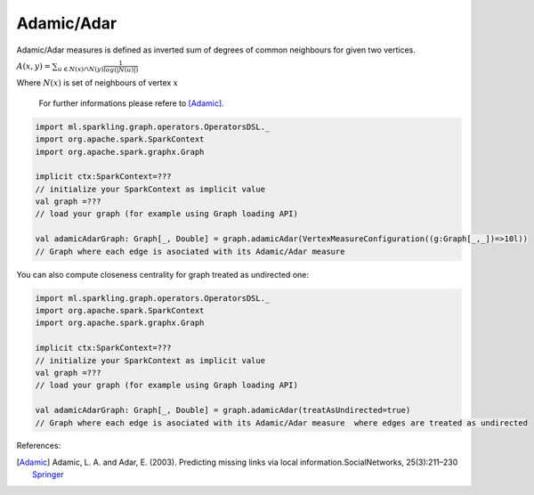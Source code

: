 Adamic/Adar
=====================

Adamic/Adar measures is defined as inverted sum of degrees of common neighbours for given two vertices.

:math:`A(x,y)=\sum_{u \in N(x) \cap N(y)}\frac{1}{log(|N(u)|)}`

Where :math:`N(x)` is set of neighbours of vertex :math:`x`

 For further informations please refere to [Adamic]_. 


.. code-block:: scala
	
	import ml.sparkling.graph.operators.OperatorsDSL._
	import org.apache.spark.SparkContext
	import org.apache.spark.graphx.Graph

	implicit ctx:SparkContext=??? 
	// initialize your SparkContext as implicit value
	val graph =???
	// load your graph (for example using Graph loading API)

	val adamicAdarGraph: Graph[_, Double] = graph.adamicAdar(VertexMeasureConfiguration((g:Graph[_,_])=>10l))
	// Graph where each edge is asociated with its Adamic/Adar measure


You can also compute closeness centrality for graph treated as undirected one:

.. code-block:: scala
	
	import ml.sparkling.graph.operators.OperatorsDSL._
	import org.apache.spark.SparkContext
	import org.apache.spark.graphx.Graph

	implicit ctx:SparkContext=??? 
	// initialize your SparkContext as implicit value
	val graph =???
	// load your graph (for example using Graph loading API)

	val adamicAdarGraph: Graph[_, Double] = graph.adamicAdar(treatAsUndirected=true)
	// Graph where each edge is asociated with its Adamic/Adar measure  where edges are treated as undirected


References: 

.. [Adamic]  Adamic, L. A. and Adar, E. (2003). Predicting missing links via local information.SocialNetworks, 25(3):211–230 `Springer <http://link.springer.com/article/10.1140/epjb/e2009-00335-8>`_